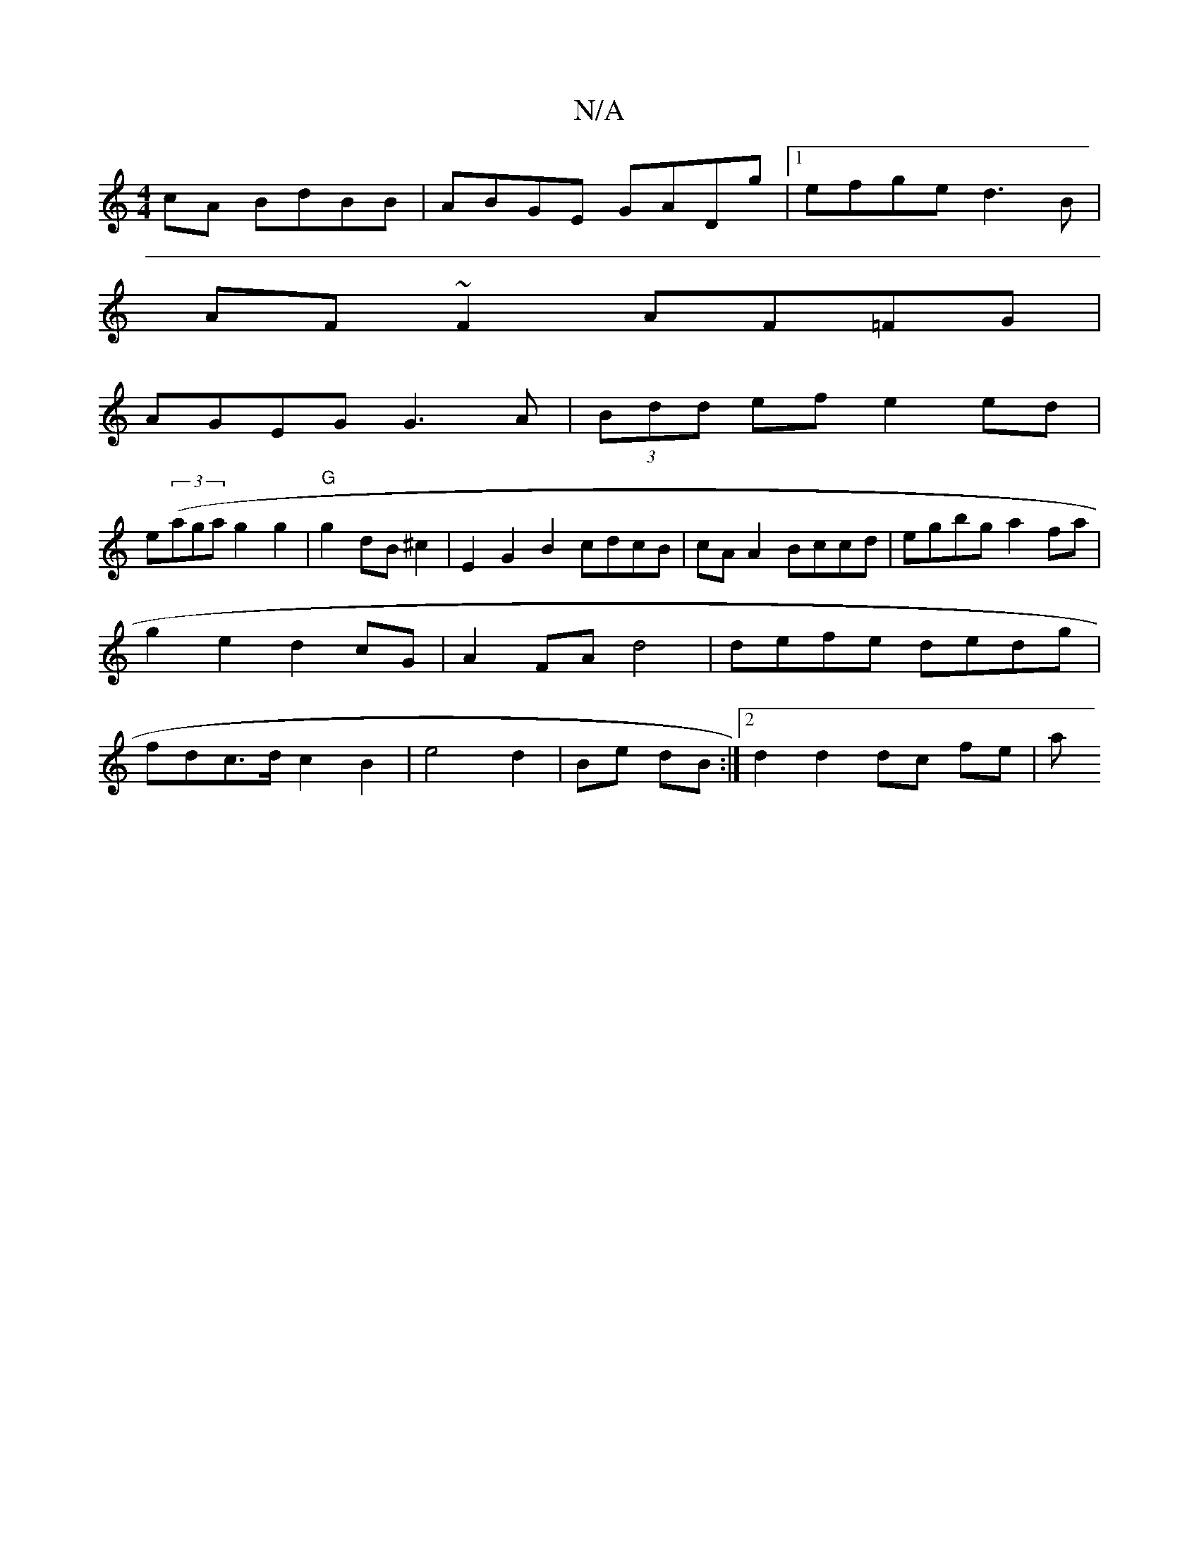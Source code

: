 X:1
T:N/A
M:4/4
R:N/A
K:Cmajor
cA BdBB|ABGE GADg|1 efge d3 B |
AF~F2 AF=FG|
AGEG G3A|(3Bdd ef e2 ed|
e((3aga g2 g2|"G"g2 dB ^c2| E2 G2B2 cdcB|cAA2 Bccd|egbg a2fa|g2e2d2cG | A2FA d4|defe dedg|fdc>d c2 B2|e4 d2|Be dB:|2 d2 d2 dc fe|a